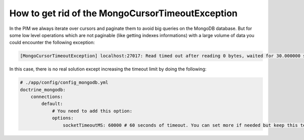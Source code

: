 How to get rid of the MongoCursorTimeoutException
-------------------------------------------------

In the PIM we always iterate over cursors and paginate them to avoid big queries on the MongoDB database. But for some low level operations which are not paginable (like getting indexes informations) with a large volume of data you could encounter the following exception:

.. code-block:: yaml

    [MongoCursorTimeoutException] localhost:27017: Read timed out after reading 0 bytes, waited for 30.000000 seconds

In this case, there is no real solution except increasing the timeout limit by doing the following:

.. code-block:: yaml

    # ./app/config/config_mongodb.yml
    doctrine_mongodb:
        connections:
            default:
                # You need to add this option:
                options:
                    socketTimeoutMS: 60000 # 60 seconds of timeout. You can set more if needed but keep this temporary.

